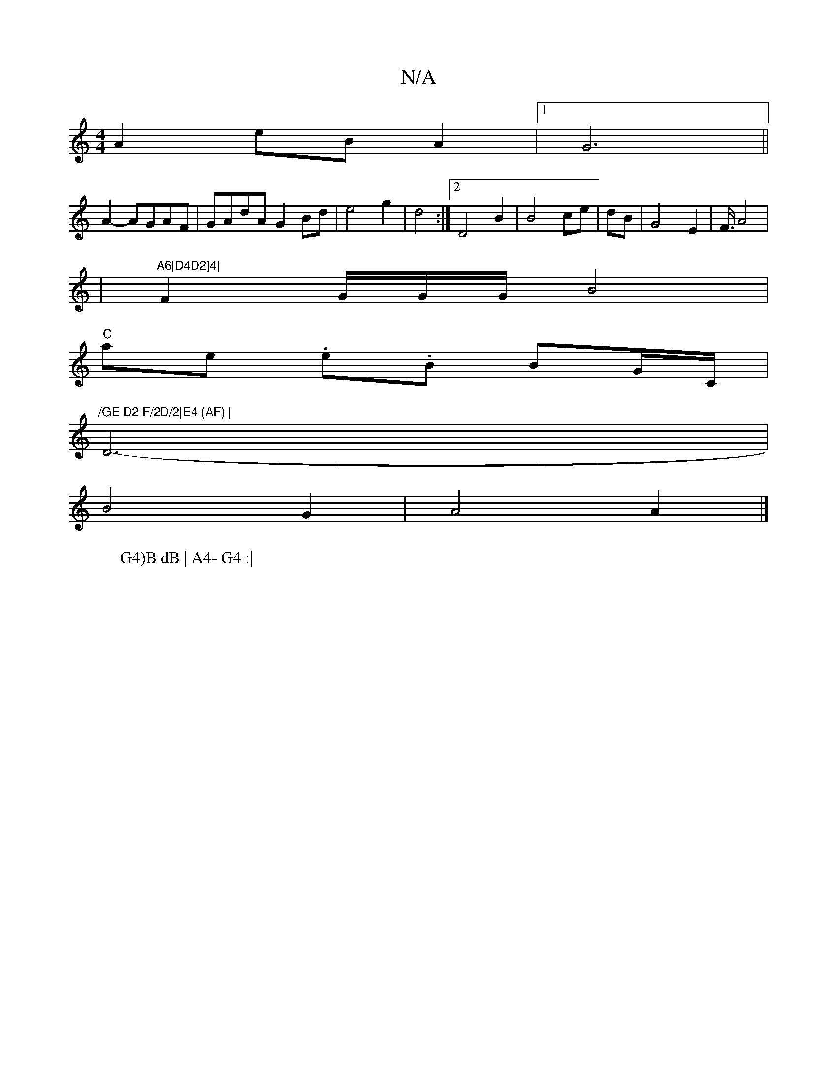 X:1
T:N/A
M:4/4
R:N/A
K:Cmajor
 A2 eBA2 |1 G6 ||
A2- AGAF|GAdA G2 Bd|e4 g2|d4 :|2 D4 B2|B4 ce|dB|G4-E2|F3/4A4|
|"A6|D4D2]4|
F2 G/2G/2G/2B4|
"C"ae .e.B BG/C/|"/GE D2 F/2D/2|E4 (AF) |
D6- |
W:G4)B dB | A4- G4 :|
B4 G2 | A4 A2|]

A |: